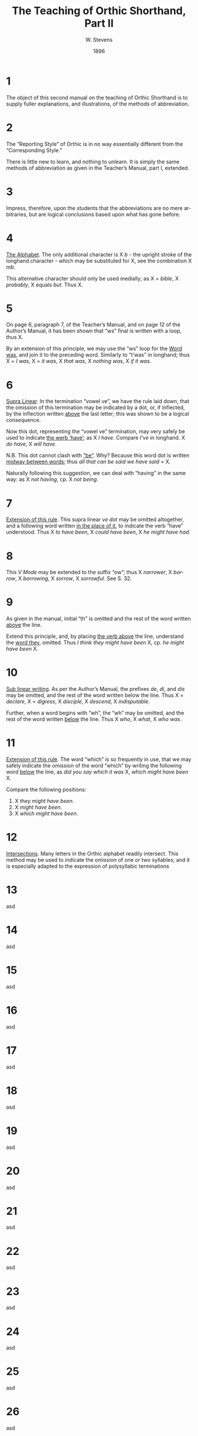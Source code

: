 :HEADER:
#+TITLE: The Teaching of Orthic Shorthand, Part II
#+AUTHOR: W. Stevens
#+OPTIONS: toc:nil
#+OPTIONS: num:nil
#+DESCRIPTION: A series of lessons for the use of teachers and students of orthographic shorthand
#+LANGUAGE: en
#+DATE: 1896
#+LATEX: \setlength\parindent{0pt}
:END:
#+begin_export LaTeX
\pagebreak
#+end_export
* 1
The object of this second manual on the teaching of Orthic Shorthand is to supply fuller explanations, and illustrations, of the methods of abbreviation.
* 2
The “Reporting Style” of Orthic is in no way essentially different from the “Corresponding Style.”

There is little new to learn, and nothing to unlearn. It is simply the same methods of abbreviation as given in the Teacher’s Manual, part I, extended.
* 3
Impress, therefore, upon the students that the abbreviations are no mere arbitraries, but are logical conclusions based upon what has gone before.
* 4
_The Alphabet_. The only additional character is X /b/ - the upright stroke of the longhand character - which may be substituted for X, see the combination X /mb/.

This alternative character should only be used medially; as X = /bible/, X /probably/, X equals /but/. Thus X.
* 5
On page 6, paragraph 7, of the Teacher’s Manual, and on page 12 of the Author’s Manual, it has been shown that “ws” final is written with a loop, thus X.

By an extension of this principle, we may use the “ws” loop for the _Word was_, and join it to the preceding word. Similarly to “t’was” in longhand; thus X = /I was/, X = /it was/, X /that was/, X /nothing was/, X /if it was/.
* 6
_Supra Linear_. In the termination “vowel ve”, we have the rule laid down, that the omission of this termination may be indicated by a dot, or, if inflected, by the inflection written _above_ the last letter; this was shown to be a logical consequence.

Now this dot, representing the “vowel ve” termination, may very safely be used to indicate _the werb ‘have’_; as X /I have/. Compare /I’ve/ in longhand. X /do have/, X /will have/.

N.B. This dot cannot clash with _”be”_. Why? Because this word dot is written _midway between words_; thus /all that can be said we have said/ = X.

Naturally following this suggestion, we can deal with “having” in the same way: as X /not having/, cp. X /not being/.
* 7
_Extension of this rule_. This supra linear /ve dot/ may be omitted altogether, and a following word written _in the place of it_, to indicate the verb “have” understood. Thus X /to have been/, X /could have been/, X /he might have had/.
* 8
This /V Mode/ may be extended to the suffix “ow”; thus X /narrower/, X /borrow/, X /borrowing/, X /sorrow/, X /sorrowful/. See S. 32.
* 9
As given in the manual, initial “th” is omitted and the rest of the word written _above_ the line.

Extend this principle, and, by placing _the verb above_ the line, understand the _word they_, omitted. Thus /I think they might have been/ X, cp. /he might have been/ X.
* 10
_Sub linear writing_. As per the Author’s Manual, the prefixes /de/, /di/, and /dis/ may be omitted, and the rest of the word written below the line. Thus X = /declare/, X = /digress/, X /disciple/, X /descend/, X /indisputable/.

Further, when a word begins with “wh”, the “wh” may be omitted, and the rest of the word written _below_ the line. Thus X /who/, X /what/, X /who was/.
* 11
_Extension of this rule_. The word “which” is so frequently in use, that we may safely indicate the omission of the word “which” by writing the following word _below_ the line, as /did you say which it was/ X, /which might have been/ X.

Compare the following positions:
1. X /they might have been/.
2. X /might have been/.
3. X /which might have been/.
* 12
_Intersections_. Many letters in the Orthic alphabet readily intersect. This method may be used to indicate the omission of one or two syllables; and it is especially adapted to the expression of polysyllabic terminations
* 13
asd
* 14
asd
* 15
asd
* 16
asd
* 17
asd
* 18
asd
* 19
asd
* 20
asd
* 21
asd
* 22
asd
* 23
asd
* 24
asd
* 25
asd
* 26
asd
* 27
asd
* 28
asd
* 29
asd
* 30
asd
* 31
asd
* 32
asd
* 33
asd
* 34
asd
* 35
asd
* 36
asd
* 37
asd
* 38
asd
* 39
asd
* 40
asd

#  LocalWords:  pagebreak asd mb cp ve th de di wh
